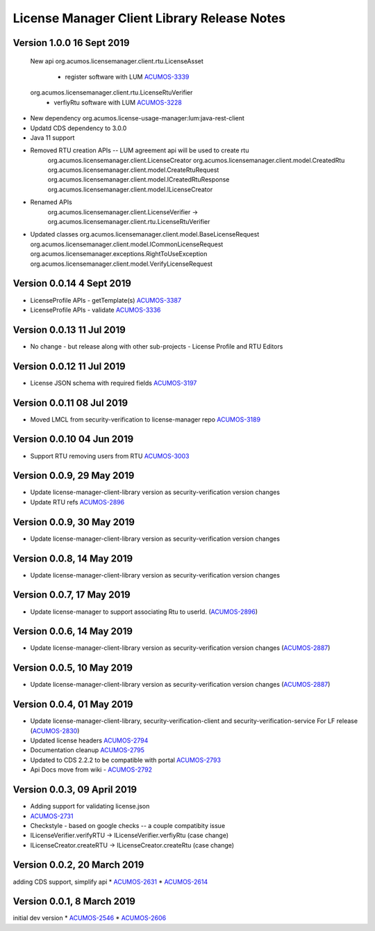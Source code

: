 .. ===============LICENSE_START================================================
.. Acumos CC-BY-4.0
.. ============================================================================
.. Copyright (C) 2019 Nordix Foundation
.. ============================================================================
.. This Acumos documentation file is distributed by Nordix Foundation.
.. under the Creative Commons Attribution 4.0 International License
.. (the "License");
.. you may not use this file except in compliance with the License.
.. You may obtain a copy of the License at
..
..      http://creativecommons.org/licenses/by/4.0
..
.. This file is distributed on an "AS IS" BASIS,
.. WITHOUT WARRANTIES OR CONDITIONS OF ANY KIND, either express or implied.
.. See the License for the specific language governing permissions and
.. limitations under the License.
.. ===============LICENSE_END==================================================
..

============================================
License Manager Client Library Release Notes
============================================

Version 1.0.0 16 Sept 2019
---------------------------

  New api 
  org.acumos.licensemanager.client.rtu.LicenseAsset
    - register software with LUM  `ACUMOS-3339 <https://jira.acumos.org/browse/ACUMOS-3339>`_
  org.acumos.licensemanager.client.rtu.LicenseRtuVerifier
    - verfiyRtu software with LUM  `ACUMOS-3228 <https://jira.acumos.org/browse/ACUMOS-3228>`_
* New dependency org.acumos.license-usage-manager:lum:java-rest-client 
* Updatd CDS dependency to 3.0.0
* Java 11 support 
* Removed RTU creation APIs -- LUM agreement api will be used to create rtu
    org.acumos.licensemanager.client.LicenseCreator
    org.acumos.licensemanager.client.model.CreatedRtu
    org.acumos.licensemanager.client.model.CreateRtuRequest
    org.acumos.licensemanager.client.model.ICreatedRtuResponse
    org.acumos.licensemanager.client.model.ILicenseCreator
* Renamed APIs
    org.acumos.licensemanager.client.LicenseVerifier -> org.acumos.licensemanager.client.rtu.LicenseRtuVerifier
* Updated classes
  org.acumos.licensemanager.client.model.BaseLicenseRequest
  org.acumos.licensemanager.client.model.ICommonLicenseRequest
  org.acumos.licensemanager.exceptions.RightToUseException
  org.acumos.licensemanager.client.model.VerifyLicenseRequest

Version 0.0.14 4 Sept 2019
--------------------------
* LicenseProfile APIs - getTemplate(s) `ACUMOS-3387 <https://jira.acumos.org/browse/ACUMOS-3387>`_
* LicenseProfile APIs - validate `ACUMOS-3336 <https://jira.acumos.org/browse/ACUMOS-3336>`_


Version 0.0.13 11 Jul 2019
--------------------------
* No change - but release along with other sub-projects - License
  Profile and RTU Editors

Version 0.0.12 11 Jul 2019
--------------------------
* License JSON schema with required fields `ACUMOS-3197 <https://jira.acumos.org/browse/ACUMOS-3197>`_

Version 0.0.11 08 Jul 2019
--------------------------
* Moved LMCL from security-verification to license-manager repo `ACUMOS-3189 <https://jira.acumos.org/browse/ACUMOS-3189>`_

Version 0.0.10 04 Jun 2019
--------------------------
* Support RTU removing users from RTU `ACUMOS-3003 <https://jira.acumos.org/browse/ACUMOS-3003>`_

Version 0.0.9, 29 May 2019
--------------------------
* Update license-manager-client-library version as security-verification
  version changes
* Update RTU refs  `ACUMOS-2896 <https://jira.acumos.org/browse/ACUMOS-2896>`_

Version 0.0.9, 30 May 2019
--------------------------
* Update license-manager-client-library version as security-verification
  version changes

Version 0.0.8, 14 May 2019
--------------------------
* Update license-manager-client-library version as security-verification
  version changes

Version 0.0.7, 17 May 2019
--------------------------
* Update license-manager to support associating Rtu to userId. (`ACUMOS-2896 <https://jira.acumos.org/browse/ACUMOS-2896>`_)

Version 0.0.6, 14 May 2019
--------------------------
* Update license-manager-client-library version as security-verification version changes (`ACUMOS-2887 <https://jira.acumos.org/browse/ACUMOS-2887>`_)

Version 0.0.5, 10 May 2019
--------------------------
* Update license-manager-client-library version as security-verification version changes (`ACUMOS-2887 <https://jira.acumos.org/browse/ACUMOS-2887>`_)

Version 0.0.4, 01 May 2019
--------------------------
* Update license-manager-client-library, security-verification-client and security-verification-service For LF release  (`ACUMOS-2830 <https://jira.acumos.org/browse/ACUMOS-2830>`_)
* Updated license headers `ACUMOS-2794 <https://jira.acumos.org/browse/ACUMOS-2794>`_
* Documentation cleanup `ACUMOS-2795 <https://jira.acumos.org/browse/ACUMOS-2795>`_
* Updated to CDS 2.2.2 to be compatible with portal `ACUMOS-2793 <https://jira.acumos.org/browse/ACUMOS-2793>`_
* Api Docs move from wiki - `ACUMOS-2792 <https://jira.acumos.org/browse/ACUMOS-2792>`_

Version 0.0.3, 09 April 2019
----------------------------

* Adding support for validating license.json
* `ACUMOS-2731 <https://jira.acumos.org/browse/ACUMOS-2731>`_
* Checkstyle - based on google checks -- a couple compatibity issue
* ILicenseVerifier.verifyRTU -> ILicenseVerifier.verfiyRtu (case change)
* ILicenseCreator.createRTU -> ILicenseCreator.createRtu (case change)

Version 0.0.2, 20 March 2019
----------------------------

adding CDS support, simplify api
* `ACUMOS-2631 <https://jira.acumos.org/browse/ACUMOS-2631>`_
* `ACUMOS-2614 <https://jira.acumos.org/browse/ACUMOS-2614>`_

Version 0.0.1, 8 March 2019
---------------------------

initial dev version
* `ACUMOS-2546 <https://jira.acumos.org/browse/ACUMOS-2546>`_
* `ACUMOS-2606 <https://jira.acumos.org/browse/ACUMOS-2606>`_
